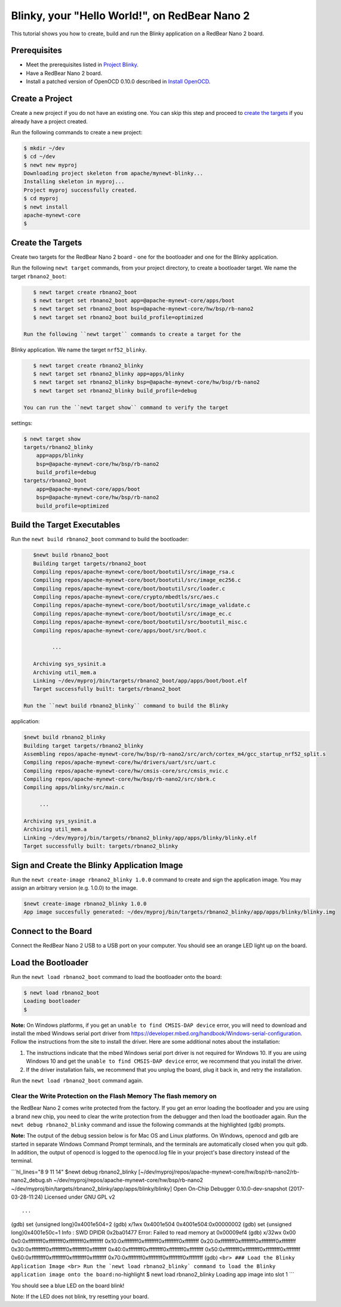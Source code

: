 Blinky, your "Hello World!", on RedBear Nano 2
----------------------------------------------

This tutorial shows you how to create, build and run the Blinky
application on a RedBear Nano 2 board.

Prerequisites
~~~~~~~~~~~~~

-  Meet the prerequisites listed in `Project
   Blinky </os/tutorials/blinky.html>`__.
-  Have a RedBear Nano 2 board.
-  Install a patched version of OpenOCD 0.10.0 described in `Install
   OpenOCD </os/get_started/cross_tools/>`__.

Create a Project
~~~~~~~~~~~~~~~~

Create a new project if you do not have an existing one. You can skip
this step and proceed to `create the targets <#create_targets>`__ if you
already have a project created.

Run the following commands to create a new project:

.. code-block:: console

        $ mkdir ~/dev
        $ cd ~/dev
        $ newt new myproj
        Downloading project skeleton from apache/mynewt-blinky...
        Installing skeleton in myproj...
        Project myproj successfully created.
        $ cd myproj
        $ newt install
        apache-mynewt-core
        $

Create the Targets
~~~~~~~~~~~~~~~~~~

Create two targets for the RedBear Nano 2 board - one for the bootloader
and one for the Blinky application.

Run the following ``newt target`` commands, from your project directory,
to create a bootloader target. We name the target ``rbnano2_boot``:

.. code-block:: console

    $ newt target create rbnano2_boot
    $ newt target set rbnano2_boot app=@apache-mynewt-core/apps/boot
    $ newt target set rbnano2_boot bsp=@apache-mynewt-core/hw/bsp/rb-nano2
    $ newt target set rbnano2_boot build_profile=optimized

 Run the following ``newt target`` commands to create a target for the
Blinky application. We name the target ``nrf52_blinky``.

.. code-block:: console

    $ newt target create rbnano2_blinky
    $ newt target set rbnano2_blinky app=apps/blinky
    $ newt target set rbnano2_blinky bsp=@apache-mynewt-core/hw/bsp/rb-nano2
    $ newt target set rbnano2_blinky build_profile=debug

 You can run the ``newt target show`` command to verify the target
settings:

.. code-block:: console

    $ newt target show 
    targets/rbnano2_blinky
        app=apps/blinky
        bsp=@apache-mynewt-core/hw/bsp/rb-nano2
        build_profile=debug
    targets/rbnano2_boot
        app=@apache-mynewt-core/apps/boot
        bsp=@apache-mynewt-core/hw/bsp/rb-nano2
        build_profile=optimized

Build the Target Executables
~~~~~~~~~~~~~~~~~~~~~~~~~~~~

Run the ``newt build rbnano2_boot`` command to build the bootloader:

.. code-block:: console

    $newt build rbnano2_boot
    Building target targets/rbnano2_boot
    Compiling repos/apache-mynewt-core/boot/bootutil/src/image_rsa.c
    Compiling repos/apache-mynewt-core/boot/bootutil/src/image_ec256.c
    Compiling repos/apache-mynewt-core/boot/bootutil/src/loader.c
    Compiling repos/apache-mynewt-core/crypto/mbedtls/src/aes.c
    Compiling repos/apache-mynewt-core/boot/bootutil/src/image_validate.c
    Compiling repos/apache-mynewt-core/boot/bootutil/src/image_ec.c
    Compiling repos/apache-mynewt-core/boot/bootutil/src/bootutil_misc.c
    Compiling repos/apache-mynewt-core/apps/boot/src/boot.c

          ...

    Archiving sys_sysinit.a
    Archiving util_mem.a
    Linking ~/dev/myproj/bin/targets/rbnano2_boot/app/apps/boot/boot.elf
    Target successfully built: targets/rbnano2_boot

 Run the ``newt build rbnano2_blinky`` command to build the Blinky
application:

.. code-block:: console

    $newt build rbnano2_blinky
    Building target targets/rbnano2_blinky
    Assembling repos/apache-mynewt-core/hw/bsp/rb-nano2/src/arch/cortex_m4/gcc_startup_nrf52_split.s
    Compiling repos/apache-mynewt-core/hw/drivers/uart/src/uart.c
    Compiling repos/apache-mynewt-core/hw/cmsis-core/src/cmsis_nvic.c
    Compiling repos/apache-mynewt-core/hw/bsp/rb-nano2/src/sbrk.c
    Compiling apps/blinky/src/main.c

         ...

    Archiving sys_sysinit.a
    Archiving util_mem.a
    Linking ~/dev/myproj/bin/targets/rbnano2_blinky/app/apps/blinky/blinky.elf
    Target successfully built: targets/rbnano2_blinky

Sign and Create the Blinky Application Image
~~~~~~~~~~~~~~~~~~~~~~~~~~~~~~~~~~~~~~~~~~~~

Run the ``newt create-image rbnano2_blinky 1.0.0`` command to create and
sign the application image. You may assign an arbitrary version (e.g.
1.0.0) to the image.

.. code-block:: console

    $newt create-image rbnano2_blinky 1.0.0
    App image succesfully generated: ~/dev/myproj/bin/targets/rbnano2_blinky/app/apps/blinky/blinky.img

Connect to the Board
~~~~~~~~~~~~~~~~~~~~

Connect the RedBear Nano 2 USB to a USB port on your computer. You
should see an orange LED light up on the board.

Load the Bootloader
~~~~~~~~~~~~~~~~~~~

Run the ``newt load rbnano2_boot`` command to load the bootloader onto
the board:

.. code-block:: console

    $ newt load rbnano2_boot
    Loading bootloader
    $

**Note:** On Windows platforms, if you get an
``unable to find CMSIS-DAP device`` error, you will need to download and
install the mbed Windows serial port driver from
https://developer.mbed.org/handbook/Windows-serial-configuration. Follow
the instructions from the site to install the driver. Here are some
additional notes about the installation:

1. The instructions indicate that the mbed Windows serial port driver is
   not required for Windows 10. If you are using Windows 10 and get the
   ``unable to find CMSIS-DAP device`` error, we recommend that you
   install the driver.
2. If the driver installation fails, we recommend that you unplug the
   board, plug it back in, and retry the installation.

Run the ``newt load rbnano2_boot`` command again.

Clear the Write Protection on the Flash Memory The flash memory on
^^^^^^^^^^^^^^^^^^^^^^^^^

the RedBear Nano 2 comes write protected from the factory. If you get an
error loading the bootloader and you are using a brand new chip, you
need to clear the write protection from the debugger and then load the
bootloader again. Run the ``newt debug rbnano2_blinky`` command and
issue the following commands at the highlighted (gdb) prompts.

**Note:** The output of the debug session below is for Mac OS and Linux
platforms. On Windows, openocd and gdb are started in separate Windows
Command Prompt terminals, and the terminals are automatically closed
when you quit gdb. In addition, the output of openocd is logged to the
openocd.log file in your project's base directory instead of the
terminal.

\`\`\`hl\_lines="8 9 11 14" $newt debug rbnano2\_blinky
[~/dev/myproj/repos/apache-mynewt-core/hw/bsp/rb-nano2/rb-nano2\_debug.sh
~/dev/myproj/repos/apache-mynewt-core/hw/bsp/rb-nano2
~/dev/myproj/bin/targets/rbnano2\_blinky/app/apps/blinky/blinky] Open
On-Chip Debugger 0.10.0-dev-snapshot (2017-03-28-11:24) Licensed under
GNU GPL v2

::

     ...

(gdb) set {unsigned long}0x4001e504=2 (gdb) x/1wx 0x4001e504
0x4001e504:0x00000002 (gdb) set {unsigned long}0x4001e50c=1 Info : SWD
DPIDR 0x2ba01477 Error: Failed to read memory at 0x00009ef4 (gdb) x/32wx
0x00 0x0:0xffffffff0xffffffff0xffffffff0xffffffff
0x10:0xffffffff0xffffffff0xffffffff0xffffffff
0x20:0xffffffff0xffffffff0xffffffff0xffffffff
0x30:0xffffffff0xffffffff0xffffffff0xffffffff
0x40:0xffffffff0xffffffff0xffffffff0xffffffff
0x50:0xffffffff0xffffffff0xffffffff0xffffffff
0x60:0xffffffff0xffffffff0xffffffff0xffffffff
0x70:0xffffffff0xffffffff0xffffffff0xffffffff (gdb)
``<br> ### Load the Blinky Application Image <br> Run the `newt load rbnano2_blinky` command to load the Blinky application image onto the board:``\ no-highlight
$ newt load rbnano2\_blinky Loading app image into slot 1 \`\`\`

You should see a blue LED on the board blink!

Note: If the LED does not blink, try resetting your board.
